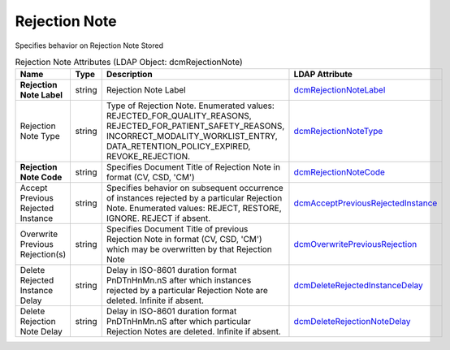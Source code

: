 Rejection Note
==============
Specifies behavior on Rejection Note Stored

.. tabularcolumns:: |p{4cm}|l|p{8cm}|l|
.. csv-table:: Rejection Note Attributes (LDAP Object: dcmRejectionNote)
    :header: Name, Type, Description, LDAP Attribute
    :widths: 20, 7, 60, 13

    "**Rejection Note Label**",string,"Rejection Note Label","
    .. _dcmRejectionNoteLabel:

    dcmRejectionNoteLabel_"
    "Rejection Note Type",string,"Type of Rejection Note. Enumerated values: REJECTED_FOR_QUALITY_REASONS, REJECTED_FOR_PATIENT_SAFETY_REASONS, INCORRECT_MODALITY_WORKLIST_ENTRY, DATA_RETENTION_POLICY_EXPIRED, REVOKE_REJECTION.","
    .. _dcmRejectionNoteType:

    dcmRejectionNoteType_"
    "**Rejection Note Code**",string,"Specifies Document Title of Rejection Note in format (CV, CSD, 'CM')","
    .. _dcmRejectionNoteCode:

    dcmRejectionNoteCode_"
    "Accept Previous Rejected Instance",string,"Specifies behavior on subsequent occurrence of instances rejected by a particular Rejection Note. Enumerated values: REJECT, RESTORE, IGNORE. REJECT if absent.","
    .. _dcmAcceptPreviousRejectedInstance:

    dcmAcceptPreviousRejectedInstance_"
    "Overwrite Previous Rejection(s)",string,"Specifies Document Title of previous Rejection Note in format (CV, CSD, 'CM') which may be overwritten by that Rejection Note","
    .. _dcmOverwritePreviousRejection:

    dcmOverwritePreviousRejection_"
    "Delete Rejected Instance Delay",string,"Delay in ISO-8601 duration format PnDTnHnMn.nS after which instances rejected by a particular Rejection Note are deleted. Infinite if absent.","
    .. _dcmDeleteRejectedInstanceDelay:

    dcmDeleteRejectedInstanceDelay_"
    "Delete Rejection Note Delay",string,"Delay in ISO-8601 duration format PnDTnHnMn.nS after which particular Rejection Notes are deleted. Infinite if absent.","
    .. _dcmDeleteRejectionNoteDelay:

    dcmDeleteRejectionNoteDelay_"
